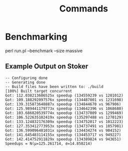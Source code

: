 #+title: Commands
#+options: toc:nil

* Benchmarking

#+begin_example bash
perl run.pl --benchmark --size massive
#+end_example

** Example Output on Stoker

#+begin_example
-- Configuring done
-- Generating done
-- Build files have been written to: ./build
[100%] Built target concurrent
Got: 112.038213606525x speedup (134559239 vs 1201012)
Got: 109.188292097576x speedup (134487001 vs 1231698)
Got: 139.315873648887x speedup (134844670 vs 967906)
Got: 125.989441179773x speedup (134642396 vs 1068680)
Got: 103.686820539774x speedup (134737809 vs 1299469)
Got: 106.522635102419x speedup (135297488 vs 1270129)
Got: 133.124832176309x speedup (134752017 vs 1012223)
Got: 127.353412773953x speedup (134737491 vs 1057981)
Got: 136.599096481031x speedup (134434274 vs 984152)
Got: 141.645483114155x speedup (134453717 vs 949227)
Got: 142.414752911829x speedup (134389824 vs 943651)
Speedups = N(μ=125.261714, σ=14.850214)
#+end_example
